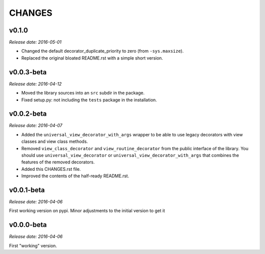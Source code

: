 
CHANGES
=======


v0.1.0
------

*Release date: 2016-05-01*

- Changed the default decorator_duplicate_priority to zero (from ``-sys.maxsize``).
- Replaced the original bloated README.rst with a simple short version.


v0.0.3-beta
-----------

*Release date: 2016-04-12*

- Moved the library sources into an ``src`` subdir in the package.
- Fixed setup.py: not including the ``tests`` package in the installation.


v0.0.2-beta
-----------

*Release date: 2016-04-07*

- Added the ``universal_view_decorator_with_args`` wrapper to be able to use legacy decorators with view classes
  and view class methods.
- Removed ``view_class_decorator`` and ``view_routine_decorator`` from the public interface of the library.
  You should use ``universal_view_decorator`` or ``universal_view_decorator_with_args`` that combines the features
  of the removed decorators.
- Added this CHANGES.rst file.
- Improved the contents of the half-ready README.rst.


v0.0.1-beta
-----------

*Release date: 2016-04-06*

First working version on pypi. Minor adjustments to the initial version to get it


v0.0.0-beta
-----------

*Release date: 2016-04-06*

First "working" version.
